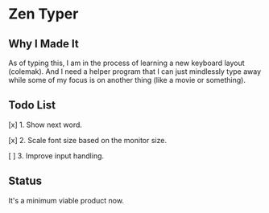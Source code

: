 * Zen Typer

[[./preview.gif]]

** Why I Made It
As of typing this, I am in the process of learning a new keyboard layout (colemak). And I need a helper program that I can just mindlessly type away while some of my focus is on another thing (like a movie or something).

** Todo List
[x] 1. Show next word.

[x] 2. Scale font size based on the monitor size.

[ ] 3. Improve input handling.

** Status
It's a minimum viable product now.
